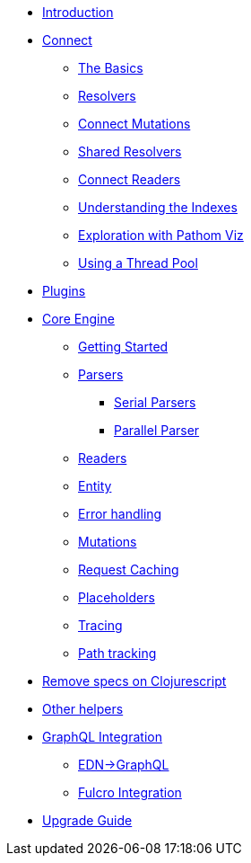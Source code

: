 * xref:introduction.adoc[Introduction]
* xref:connect.adoc[Connect]
** xref:connect/basics.adoc[The Basics]
** xref:connect/resolvers.adoc[Resolvers]
** xref:connect/connect-mutations.adoc[Connect Mutations]
** xref:connect/shared-resolvers.adoc[Shared Resolvers]
** xref:connect/readers.adoc[Connect Readers]
** xref:connect/indexes.adoc[Understanding the Indexes]
** xref:connect/exploration.adoc[Exploration with Pathom Viz]
** xref:connect/thread-pool.adoc[Using a Thread Pool]
* xref:plugins.adoc[Plugins]
* xref:core.adoc[Core Engine]
** xref:core/getting-started.adoc[Getting Started]
** xref:core/parsers.adoc[Parsers]
*** xref:core/parsers/serial.adoc[Serial Parsers]
*** xref:core/parsers/parallel.adoc[Parallel Parser]
** xref:core/readers.adoc[Readers]
** xref:core/entities.adoc[Entity]
** xref:core/error-handling.adoc[Error handling]
** xref:core/mutations.adoc[Mutations]
** xref:core/request-cache.adoc[Request Caching]
** xref:core/placeholders.adoc[Placeholders]
** xref:core/trace.adoc[Tracing]
** xref:core/path-track.adoc[Path tracking]
* xref:cljs-specs.adoc[Remove specs on Clojurescript]
* xref:other-helpers.adoc[Other helpers]
* xref:graphql.adoc[GraphQL Integration]
** xref:graphql/edn-to-gql.adoc[EDN->GraphQL]
** xref:graphql/fulcro.adoc[Fulcro Integration]
* xref:upgrade-guide.adoc[Upgrade Guide]

